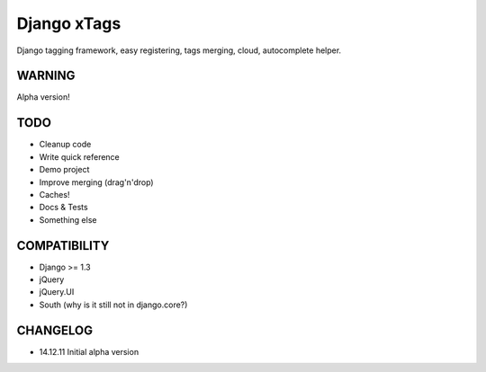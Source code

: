 Django xTags
================

Django tagging framework, easy registering, tags merging, cloud, autocomplete helper.

WARNING
-------

Alpha version!

TODO
----

* Cleanup code
* Write quick reference
* Demo project
* Improve merging (drag'n'drop)
* Caches!
* Docs & Tests
* Something else

COMPATIBILITY
-------------

* Django >= 1.3
* jQuery
* jQuery.UI
* South (why is it still not in django.core?)

CHANGELOG
---------

* 14.12.11 Initial alpha version
